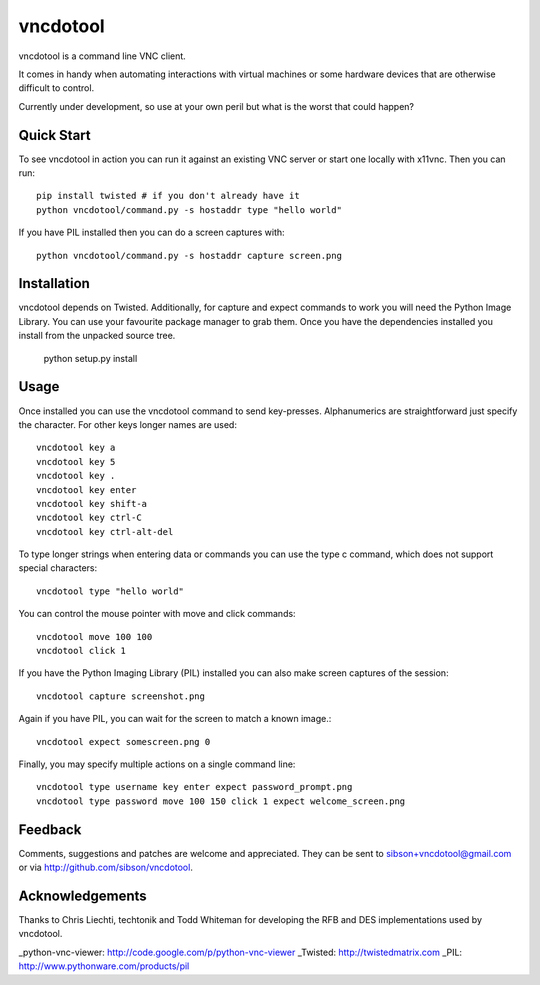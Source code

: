 vncdotool
********************************
vncdotool is a command line VNC client.

It comes in handy when automating interactions with virtual machines or
some hardware devices that are otherwise difficult to control.

Currently under development, so use at your own peril but what is the
worst that could happen?

Quick Start
--------------------------------
To see vncdotool in action you can run it against an existing VNC server
or start one locally with x11vnc. Then you can run::

    pip install twisted # if you don't already have it
    python vncdotool/command.py -s hostaddr type "hello world"

If you have PIL installed then you can do a screen captures with::

    python vncdotool/command.py -s hostaddr capture screen.png

Installation
--------------------------------
vncdotool depends on Twisted. Additionally, for capture and expect commands
to work you will need the Python Image Library. You can use your
favourite package manager to grab them.  Once you have the dependencies
installed you install from the unpacked source tree.

    python setup.py install

Usage
--------------------------------
Once installed you can use the vncdotool command to send key-presses.
Alphanumerics are straightforward just specify the character.  For other
keys longer names are used::

    vncdotool key a
    vncdotool key 5
    vncdotool key .
    vncdotool key enter
    vncdotool key shift-a
    vncdotool key ctrl-C
    vncdotool key ctrl-alt-del

To type longer strings when entering data or commands you can use the type c
command, which does not support special characters::

    vncdotool type "hello world"

You can control the mouse pointer with move and click commands::

    vncdotool move 100 100
    vncdotool click 1

If you have the Python Imaging Library (PIL) installed you can also
make screen captures of the session::

    vncdotool capture screenshot.png

Again if you have PIL, you can wait for the screen to match a known image.::

    vncdotool expect somescreen.png 0

Finally, you may specify multiple actions on a single command line::

    vncdotool type username key enter expect password_prompt.png
    vncdotool type password move 100 150 click 1 expect welcome_screen.png

Feedback
--------------------------------
Comments, suggestions and patches are welcome and appreciated.  They can
be sent to sibson+vncdotool@gmail.com or via
http://github.com/sibson/vncdotool.

Acknowledgements
--------------------------------
Thanks to Chris Liechti, techtonik and Todd Whiteman for developing the RFB and
DES implementations used by vncdotool.

_python-vnc-viewer: http://code.google.com/p/python-vnc-viewer
_Twisted: http://twistedmatrix.com
_PIL: http://www.pythonware.com/products/pil
